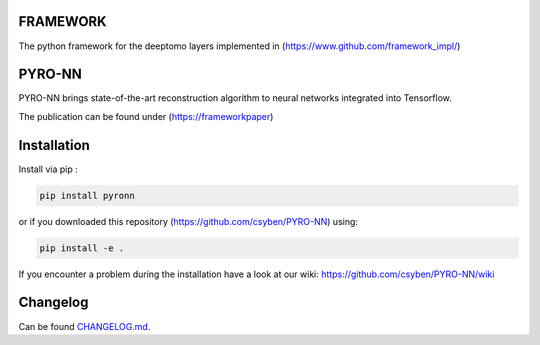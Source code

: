 FRAMEWORK
==========

.. image:: https://badge.fury.io/py/pyronn.svg
   :target: https://badge.fury.io/py/pyronn
   :alt: PyPI version



The python framework for the deeptomo layers implemented in (https://www.github.com/framework_impl/)

PYRO-NN
=========

PYRO-NN brings state-of-the-art reconstruction algorithm to neural networks integrated into Tensorflow.

The publication can be found under (https://frameworkpaper)

Installation
============

Install via pip :

.. code-block:: bash

   pip install pyronn

or if you downloaded this repository (https://github.com/csyben/PYRO-NN) using:

.. code-block:: bash

   pip install -e .

If you encounter a problem during the installation have a look at our wiki: https://github.com/csyben/PYRO-NN/wiki


Changelog
=========

Can be found `CHANGELOG.md <https://git5.cs.fau.de/PyConrad/pyCONRAD/blob/master/CHANGELOG.md>`_.
